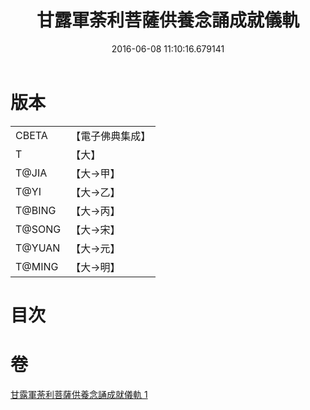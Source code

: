#+TITLE: 甘露軍荼利菩薩供養念誦成就儀軌 
#+DATE: 2016-06-08 11:10:16.679141

* 版本
 |     CBETA|【電子佛典集成】|
 |         T|【大】     |
 |     T@JIA|【大→甲】   |
 |      T@YI|【大→乙】   |
 |    T@BING|【大→丙】   |
 |    T@SONG|【大→宋】   |
 |    T@YUAN|【大→元】   |
 |    T@MING|【大→明】   |

* 目次

* 卷
[[file:KR6j0438_001.txt][甘露軍荼利菩薩供養念誦成就儀軌 1]]

